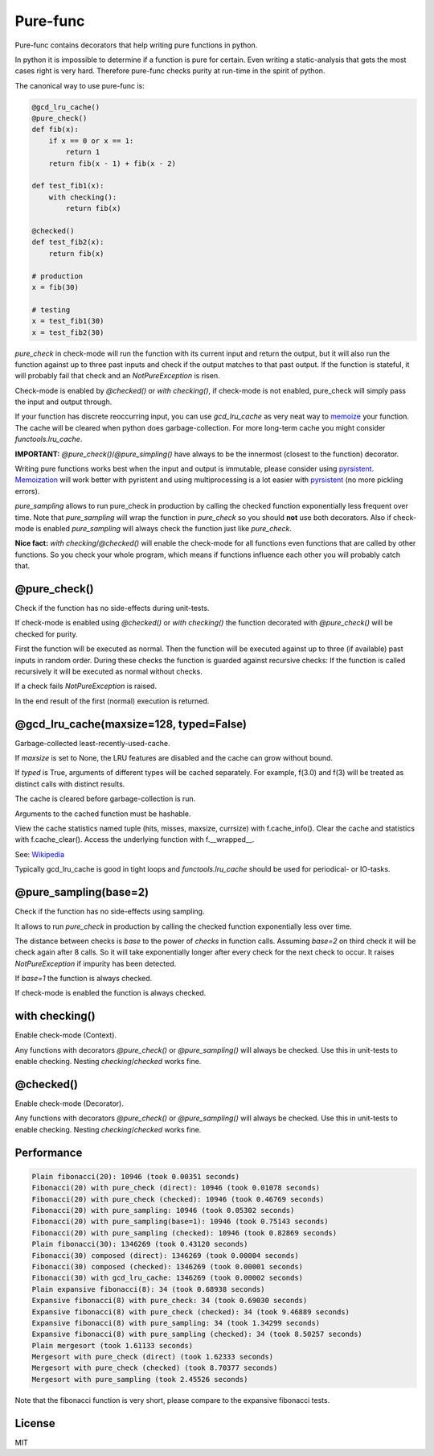
=========
Pure-func
=========

|travis| |pypi|

.. |travis| image:: https://travis-ci.org/adfinis-sygroup/pure_func.svg?branch=master  # noqa
    :target: https://travis-ci.org/adfinis-sygroup/pure_func

.. |pypi| image:: https://badge.fury.io/py/pure-func.svg
    :target: https://badge.fury.io/py/pure-func

Pure-func contains decorators that help writing pure functions in python.

In python it is impossible to determine if a function is pure for certain.
Even writing a static-analysis that gets the most cases right is very hard.
Therefore pure-func checks purity at run-time in the spirit of python.

The canonical way to use pure-func is:

.. code-block:: python

   @gcd_lru_cache()
   @pure_check()
   def fib(x):
       if x == 0 or x == 1:
           return 1
       return fib(x - 1) + fib(x - 2)

   def test_fib1(x):
       with checking():
           return fib(x)

   @checked()
   def test_fib2(x):
       return fib(x)

   # production
   x = fib(30)

   # testing
   x = test_fib1(30)
   x = test_fib2(30)

*pure_check* in check-mode will run the function with its current input and
return the output, but it will also run the function against up to three past
inputs and check if the output matches to that past output. If the function is
stateful, it will probably fail that check and an *NotPureException* is risen.

Check-mode is enabled by *@checked()* or *with checking()*, if check-mode is
not enabled, pure_check will simply pass the input and output through.

If your function has discrete reoccurring input, you can use *gcd_lru_cache* as
very neat way to memoize_ your function. The cache will be cleared when python
does garbage-collection. For more long-term cache you might consider
*functools.lru_cache*.

**IMPORTANT:** *@pure_check()*/*@pure_simpling()* have always to be the
innermost (closest to the function) decorator.

.. _memoize: https://en.wikipedia.org/wiki/Memoization

Writing pure functions works best when the input and output is immutable,
please consider using pyrsistent_. Memoization_ will work better with pyristent
and using multiprocessing is a lot easier with pyrsistent_ (no more
pickling errors).

.. _Memoization: https://en.wikipedia.org/wiki/Memoization

.. _pyrsistent: https://pyrsistent.readthedocs.io/en/latest/

*pure_sampling* allows to run pure_check in production by calling the checked
function exponentially less frequent over time. Note that *pure_sampling* will
wrap the function in *pure_check* so you should **not** use both decorators.
Also if check-mode is enabled *pure_sampling* will always check the function
just like *pure_check*.

**Nice fact:** *with checking*/*@checked()* will enable the check-mode for all
functions even functions that are called by other functions. So you check your
whole program, which means if functions influence each other you will probably
catch that.

@pure_check()
=============

Check if the function has no side-effects during unit-tests.

If check-mode is enabled using *@checked()* or *with checking()* the
function decorated with *@pure_check()* will be checked for purity.

First the function will be executed as normal. Then the function will be
executed against up to three (if available) past inputs in random order.
During these checks the function is guarded against recursive checks: If
the function is called recursively it will be executed as normal without
checks.

If a check fails *NotPureException* is raised.

In the end result of the first (normal) execution is returned.

@gcd_lru_cache(maxsize=128, typed=False)
========================================

Garbage-collected least-recently-used-cache.

If *maxsize* is set to None, the LRU features are disabled and the cache
can grow without bound.

If *typed* is True, arguments of different types will be cached separately.
For example, f(3.0) and f(3) will be treated as distinct calls with
distinct results.

The cache is cleared before garbage-collection is run.

Arguments to the cached function must be hashable.

View the cache statistics named tuple (hits, misses, maxsize, currsize)
with f.cache_info(). Clear the cache and statistics with f.cache_clear().
Access the underlying function with f.__wrapped__.

See: Wikipedia_

.. _Wikipedia: http://en.wikipedia.org/wiki/Cache_algorithms#Least_Recently_Used  # noqa

Typically gcd_lru_cache is good in tight loops and *functools.lru_cache*
should be used for periodical- or IO-tasks.

@pure_sampling(base=2)
======================

Check if the function has no side-effects using sampling.

It allows to run *pure_check* in production by calling the checked function
exponentially less over time.

The distance between checks is *base* to the power of *checks* in function
calls. Assuming *base=2* on third check it will be check again after 8
calls. So it will take exponentially longer after every check for the next
check to occur. It raises *NotPureException* if impurity has been detected.

If *base=1* the function is always checked.

If check-mode is enabled the function is always checked.

with checking()
===============

Enable check-mode (Context).

Any functions with decorators *@pure_check()* or *@pure_sampling()* will
always be checked. Use this in unit-tests to enable checking. Nesting
*checking*/*checked* works fine.

@checked()
==========

Enable check-mode (Decorator).

Any functions with decorators *@pure_check()* or *@pure_sampling()* will
always be checked. Use this in unit-tests to enable checking. Nesting
*checking*/*checked* works fine.

Performance
===========

.. code-block:: text

   Plain fibonacci(20): 10946 (took 0.00351 seconds)
   Fibonacci(20) with pure_check (direct): 10946 (took 0.01078 seconds)
   Fibonacci(20) with pure_check (checked): 10946 (took 0.46769 seconds)
   Fibonacci(20) with pure_sampling: 10946 (took 0.05302 seconds)
   Fibonacci(20) with pure_sampling(base=1): 10946 (took 0.75143 seconds)
   Fibonacci(20) with pure_sampling (checked): 10946 (took 0.82869 seconds)
   Plain fibonacci(30): 1346269 (took 0.43120 seconds)
   Fibonacci(30) composed (direct): 1346269 (took 0.00004 seconds)
   Fibonacci(30) composed (checked): 1346269 (took 0.00001 seconds)
   Fibonacci(30) with gcd_lru_cache: 1346269 (took 0.00002 seconds)
   Plain expansive fibonacci(8): 34 (took 0.68938 seconds)
   Expansive fibonacci(8) with pure_check: 34 (took 0.69030 seconds)
   Expansive fibonacci(8) with pure_check (checked): 34 (took 9.46889 seconds)
   Expansive fibonacci(8) with pure_sampling: 34 (took 1.34299 seconds)
   Expansive fibonacci(8) with pure_sampling (checked): 34 (took 8.50257 seconds)
   Plain mergesort (took 1.61133 seconds)
   Mergesort with pure_check (direct) (took 1.62333 seconds)
   Mergesort with pure_check (checked) (took 8.70377 seconds)
   Mergesort with pure_sampling (took 2.45526 seconds)

Note that the fibonacci function is very short, please compare to the expansive
fibonacci tests.

License
=======

MIT
